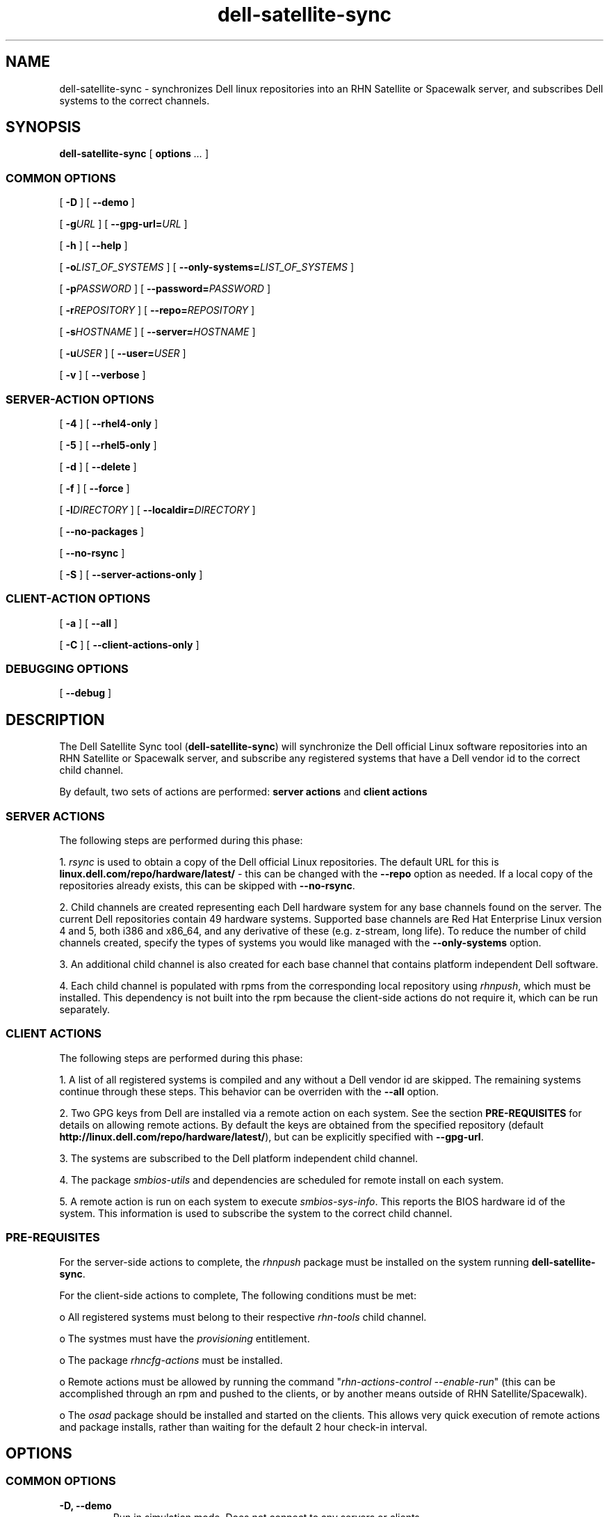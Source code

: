 .TH "dell-satellite-sync" "8" "10 November 2009" "Version 0.4.2" ""

.SH NAME
dell-satellite-sync \- synchronizes Dell linux repositories into an RHN Satellite or Spacewalk server, and subscribes Dell systems to the correct channels.

.SH SYNOPSIS

.nf

\fBdell-satellite-sync\fR [ \fBoptions \fI\&...\fB\fR ] 

.SS "COMMON OPTIONS"
 [ \fB-D\fR ] [ \fB--demo\fR ]

 [ \fB-g\fIURL\fB\fR ] [ \fB--gpg-url=\fIURL\fB\fR ]

 [ \fB-h\fR ] [ \fB--help\fR ]

 [ \fB-o\fILIST_OF_SYSTEMS\fB\fR ] [ \fB--only-systems=\fILIST_OF_SYSTEMS\fB\fR ]

 [ \fB-p\fIPASSWORD\fB\fR ] [ \fB--password=\fIPASSWORD\fB\fR ]

 [ \fB-r\fIREPOSITORY\fB\fR ] [ \fB--repo=\fIREPOSITORY\fB\fR ]

 [ \fB-s\fIHOSTNAME\fB\fR ] [ \fB--server=\fIHOSTNAME\fB\fR ]

 [ \fB-u\fIUSER\fB\fR ] [ \fB--user=\fIUSER\fB\fR ]

 [ \fB-v\fR ] [ \fB--verbose\fR ]

.SS "SERVER-ACTION OPTIONS"

 [ \fB-4\fR ] [ \fB--rhel4-only\fR ]

 [ \fB-5\fR ] [ \fB--rhel5-only\fR ]

 [ \fB-d\fR ] [ \fB--delete\fR ]

 [ \fB-f\fR ] [ \fB--force\fR ]

 [ \fB-l\fIDIRECTORY\fB\fR ] [ \fB--localdir=\fIDIRECTORY\fB\fR ]

 [ \fB--no-packages\fR ]

 [ \fB--no-rsync\fR ]

 [ \fB-S\fR ] [ \fB--server-actions-only\fR ]


.SS "CLIENT-ACTION OPTIONS"
 [ \fB-a\fR ] [ \fB--all\fR ]

 [ \fB-C\fR ] [ \fB--client-actions-only\fR ]

.SS "DEBUGGING OPTIONS"

 [ \fB--debug\fR ]

.fi
.SH DESCRIPTION
.PP
The Dell Satellite Sync tool (\fBdell-satellite-sync\fR) will synchronize the Dell official Linux software repositories into an RHN Satellite or Spacewalk server, and subscribe any registered systems that have a Dell vendor id to the correct child channel.

By default, two sets of actions are performed: \fBserver actions\fR and \fBclient actions\fR

.SS "SERVER ACTIONS"
.PP
The following steps are performed during this phase:

1. \fIrsync\fR is used to obtain a copy of the Dell official Linux repositories.  The default URL for this is \fBlinux.dell.com/repo/hardware/latest/\fR - this can be changed with the \fB--repo\fR option as needed.  If a local copy of the repositories already exists, this can be skipped with \fB--no-rsync\fR.

2. Child channels are created representing each Dell hardware system for any base channels found on the server.  The current Dell repositories contain 49 hardware systems.  Supported base channels are Red Hat Enterprise Linux version 4 and 5, both i386 and x86_64, and any derivative of these (e.g. z-stream, long life).  To reduce the number of child channels created, specify the types of systems you would like managed with the \fB--only-systems\fR option.

3. An additional child channel is also created for each base channel that contains platform independent Dell software.

4. Each child channel is populated with rpms from the corresponding local repository using \fIrhnpush\fR, which must be installed.  This dependency is not built into the rpm because the client-side actions do not require it, which can be run separately.

.SS "CLIENT ACTIONS"
The following steps are performed during this phase:

1. A list of all registered systems is compiled and any without a Dell vendor id are skipped.  The remaining systems continue through these steps.  This behavior can be overriden with the \fB--all\fR option.

2. Two GPG keys from Dell are installed via a remote action on each system. See the section \fBPRE-REQUISITES\fR for details on allowing remote actions.  By default the keys are obtained from the specified repository (default \fBhttp://linux.dell.com/repo/hardware/latest/\fR), but can be explicitly specified with \fB--gpg-url\fR.

3. The systems are subscribed to the Dell platform independent child channel.

4. The package \fIsmbios-utils\fR and dependencies are scheduled for remote install on each system.

5. A remote action is run on each system to execute \fIsmbios-sys-info\fR.  This reports the BIOS hardware id of the system.  This information is used to subscribe the system to the correct child channel.

.SS "PRE-REQUISITES
For the server-side actions to complete, the \fIrhnpush\fR package must be installed on the system running \fBdell-satellite-sync\fR.

For the client-side actions to complete, The following conditions must be met:

o All registered systems must belong to their respective \fIrhn-tools\fR child channel.

o The systmes must have the \fIprovisioning\fR entitlement.

o The package \fIrhncfg-actions\fR must be installed.

o Remote actions must be allowed by running the command "\fIrhn-actions-control --enable-run\fR" (this can be accomplished through an rpm and pushed to the clients, or by another means outside of RHN Satellite/Spacewalk).

o The \fIosad\fR package should be installed and started on the clients.  This allows very quick execution of remote actions and package installs, rather than waiting for the default 2 hour check-in interval.

.SH "OPTIONS"
.SS "COMMON OPTIONS"
.TP
\fB-D, --demo\fR
Run in simulation mode.  Does not connect to any servers or clients.
.TP
\fB-g\fIURL\fB, --gpg-url=\fIURL\fB\fR
URL where GPG keys are available to he systems. If this option is not specified, first a default of \fBhttp://linux.dell.com/repo/hardware/latest/\fR is used, otherwise if \fB--repo\fR is specified, then that location will be used.
.TP
\fB-h, --help\fR
Display list of options
.TP
\fB-o\fILIST_OF_SYSTEMS\fB, --only-systems=\fILIST_OF_SYSTEMS\fB\fR
Only rsync and create child channels for systems in LIST_OF_SYSTEMS e.g. \fB--only-systems pe1800,per900\fR
.TP
\fB-p\fIPASSWORD\fB, --password=\fIPASSWORD\fB\fR
Password for the user specified with \fB--user\fR.  If this option is not specified, it will be prompted for.
.TP
\fB-r\fIREPOSITORY\fB, --repo=\fIREPOSITORY\fB\fR
Repository to call \fIrsync\fR against.  Also used to construct location of GPG keys, if \fB--gpg-url\fR is not specified.
.TP
\fB-s\fIHOSTNAME\fB, --server=\fIHOSTNAME\fB\fR
Hostname of your RHN Satellite/Spacewalk server (required).
.TP
\fB-u\fIUSERNAME\fB, --user=\fIUSERNAME\fB\fR
Username for RHN Satellite/Spacewalk (required).
.TP
\fB-v, --verbose\fR
Print extra information.

.SS "SERVER-ACTIONS OPTIONS"
.TP
\fB-4, --rhel4-only\fR
Only work under Red Hat Enterprise Linux 4 base channels (as of version 0.4, either this or \fB--rhel5-only\fR is required, see \fBBUGS\fR for more detail)
.TP
\fB-5, --rhel5-only\fR
Only work under Red Hat Enterprise Linux 5 base channels (as of version 0.4, either this or \fB--rhel4-only is required\fR, see \fBBUGS\fR for more detail)
.TP
\fB-d, --delete\fR
Delete all Dell child channels and packages.  Packages can be left on the server with \fB--no-packages\fR.
.TP
\fB-f, --force\fR
Force package upload via \fIrhnpush\fR (required for version 0.4, see \fBBUGS\fR for more detail)
.TP
\fB-l\fIDIRECTORY\fB, --localdir=\fIDIRECTORY\fB\fR
Local directory to hold a copy of the Dell repositories.  This option is also needed when specifying \fB--delete\fR, since the channel list is built from this directory tree (required).
.TP
\fB--no-packages\fR
Do not push or delete any packages.
.TP
\fB--no-rsync\fR
Do not call \fIrsync\fR to syncronize the Dell repositories.  A local copy must already exist at \fB--localdir\fR.
.TP
\fB-S, --server-actions-only\fR
Only perform server-side actions, including calling \fIrsync\fR, creating child channels, and uploading rpms via \fIrhnpush\fR.

.SS "CLIENT-ACTIONS OPTIONS"
.TP
\fB-a, --all\fR
Perform client actions on all systems, regardless of vendor id.  This will subscribe all systems to the Dell platform independent software channel, and attempt to determine the BIOS hardware id.  Note that a matching child channel may not exist if it is not a Dell system.
.TP
\fB-C, --client-actions-only\fR
Only perform client-side actions, including scheduling remote actions, installing package, and subscribing systems.  Channels and rpms must already be on the server.

.SS "DEBUGGING OPTIONS"
.TP
\fB--debug\fR
Print lots of extra and ugly (but potentially useful) output.

.SS "FUTURE OPTIONS"
.TP
\fB--auto\fR
Automatically determine what types of Dell systems are registered with RHN Satellite/Spacewalk, and rsync/create child channels for only those types. This is essentially internally invoking \fB--only-systems\fR for registered systems (not implemented yet).
.TP
\fB-C, --client-mode\fR
Runs client actions from a client.  Use this to avoid using remote actions, and supply the authentication client-side instead. (not implemented yet).

.RE

.SH "EXAMPLES"

o Setting up a server with the \fIlatest_quarterly\fR repositories, for only \fIPER900\fR and \fIPER805\fR systems:
.br
\fB$ dell-satellite-sync --server satserver.example.com \\ \fR
.br
     \fB--user satadmin \\ \fR
.br
     \fB--localdir /home/vinny/dell-repo/ \\ \fR
.br
     \fB--repo http://linux.dell.com/repo/hardware/latest_quarterly/ \\ \fR
.br
     \fB--rhel5-only \\ \fR
.br
     \fB--force \\ \fR
.br
     \fB--only-systems per900,per805\fR

o Subscribe any new systems that have been added to RHN Satellite/Spacewalk:
.br
\fB$ dell-satellite-sync --server satserver.example.com \\ \fR
.br
     \fB--user satadmin \\ \fR
.br
     \fB--localdir /home/vinny/dell-repo/ \\ \fR
.br
     \fB--client-actions-only \\ \fR
.br
     \fB--password my_password\fR

o Deleting Dell repository child channels from the server, but leaving the rpms in the database:
.br
\fB$ dell-satellite-sync --server satserver.example.com \\ \fR
.br
     \fB--user satadmin \\ \fR
.br
     \fB--localdir /home/vinny/dell-repo/ \\ \fR
.br
     \fB--delete \\ \fR
.br
     \fB--no-packages\fR

.SH BUGS

o Currently the \fB--force\fR option is required when initially uploading packages from the Dell repository to the RHN Satellite/Spacewalk server. This is because some of the Dell rpm headers are not distinguishing themselves properly between RHEL 4 and RHEL 5, so they appear to Satellite to be the same, when in fact they are not.  This also requires either \fB--rhel4-only\fR or \fB--rhel5-only\fR, since the rpms for one distribution may be overwritten by the other, thereby causing dependency errors (e.g. if the RHEL 5 rpms are uploaded first, then the RHEL 4 rpms overwrite them, when a RHEL 5 system tries to install one of these rpms, it contains dependencies for RHEL 4, which the RHEL 5 system cannot resolve).  Dell will correct this issue soon.

o If using the \fB--only-systems\fR option, you may notice several broken links starting with system.ven_0x1028.dev in the local repository. You an safely delete or ignore these.

o Due to BZ #530598 the Dell GPG keys are installed using a remote action. This is because the keys are referenced using an http:// path, and as mentioned in the bug, they are not automatically imported. In the future this step will be removed, as RHN Satellite/Spacewalk should automatically install the key upon an initial package install. 

.SH "SEE ALSO"

rsync(1)

rhnpush(8)

.SH FILES

/usr/bin/dell-satellite-sync

/usr/share/dell-satellite-sync/dell-satellite-sync.py

.SH AUTHOR
Vinny Valdez <vvaldez@redhat.com>
